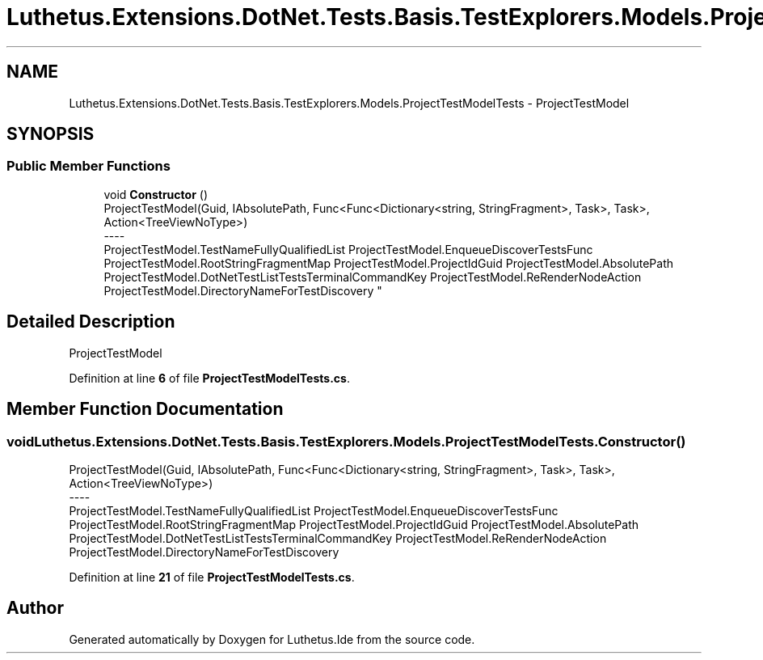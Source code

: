 .TH "Luthetus.Extensions.DotNet.Tests.Basis.TestExplorers.Models.ProjectTestModelTests" 3 "Version 1.0.0" "Luthetus.Ide" \" -*- nroff -*-
.ad l
.nh
.SH NAME
Luthetus.Extensions.DotNet.Tests.Basis.TestExplorers.Models.ProjectTestModelTests \- ProjectTestModel  

.SH SYNOPSIS
.br
.PP
.SS "Public Member Functions"

.in +1c
.ti -1c
.RI "void \fBConstructor\fP ()"
.br
.RI "ProjectTestModel(Guid, IAbsolutePath, Func<Func<Dictionary<string, StringFragment>, Task>, Task>, Action<TreeViewNoType>) 
.br
----
.br
 ProjectTestModel\&.TestNameFullyQualifiedList ProjectTestModel\&.EnqueueDiscoverTestsFunc ProjectTestModel\&.RootStringFragmentMap ProjectTestModel\&.ProjectIdGuid ProjectTestModel\&.AbsolutePath ProjectTestModel\&.DotNetTestListTestsTerminalCommandKey ProjectTestModel\&.ReRenderNodeAction ProjectTestModel\&.DirectoryNameForTestDiscovery "
.in -1c
.SH "Detailed Description"
.PP 
ProjectTestModel 
.PP
Definition at line \fB6\fP of file \fBProjectTestModelTests\&.cs\fP\&.
.SH "Member Function Documentation"
.PP 
.SS "void Luthetus\&.Extensions\&.DotNet\&.Tests\&.Basis\&.TestExplorers\&.Models\&.ProjectTestModelTests\&.Constructor ()"

.PP
ProjectTestModel(Guid, IAbsolutePath, Func<Func<Dictionary<string, StringFragment>, Task>, Task>, Action<TreeViewNoType>) 
.br
----
.br
 ProjectTestModel\&.TestNameFullyQualifiedList ProjectTestModel\&.EnqueueDiscoverTestsFunc ProjectTestModel\&.RootStringFragmentMap ProjectTestModel\&.ProjectIdGuid ProjectTestModel\&.AbsolutePath ProjectTestModel\&.DotNetTestListTestsTerminalCommandKey ProjectTestModel\&.ReRenderNodeAction ProjectTestModel\&.DirectoryNameForTestDiscovery 
.PP
Definition at line \fB21\fP of file \fBProjectTestModelTests\&.cs\fP\&.

.SH "Author"
.PP 
Generated automatically by Doxygen for Luthetus\&.Ide from the source code\&.
